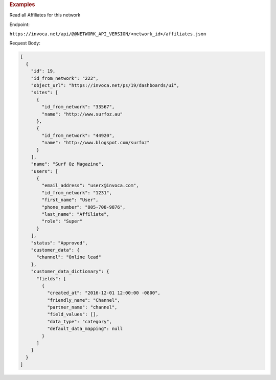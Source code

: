 

.. container:: endpoint-long-description

  .. rubric:: Examples

  Read all Affiliates for this network

  Endpoint:

  ``https://invoca.net/api/@@NETWORK_API_VERSION/<network_id>/affiliates.json``

  Request Body:

  .. code-block:: json

    [
      {
        "id": 19,
        "id_from_network": "222",
        "object_url": "https://invoca.net/ps/19/dashboards/ui",
        "sites": [
          {
            "id_from_network": "33567",
            "name": "http://www.surfoz.au"
          },
          {
            "id_from_network": "44920",
            "name": "http://www.blogspot.com/surfoz"
          }
        ],
        "name": "Surf Oz Magazine",
        "users": [
          {
            "email_address": "userx@invoca.com",
            "id_from_network": "1231",
            "first_name": "User",
            "phone_number": "805‐708‐9876",
            "last_name": "Affiliate",
            "role": "Super"
          }
        ],
        "status": "Approved",
        "customer_data": {
          "channel": "Online lead"
        },
        "customer_data_dictionary": {
          "fields": [
            {
              "created_at": "2016-12-01 12:00:00 -0800",
              "friendly_name": "Channel",
              "partner_name": "channel",
              "field_values": [],
              "data_type": "category",
              "default_data_mapping": null
            }
          ]
        }
      }
    ]

